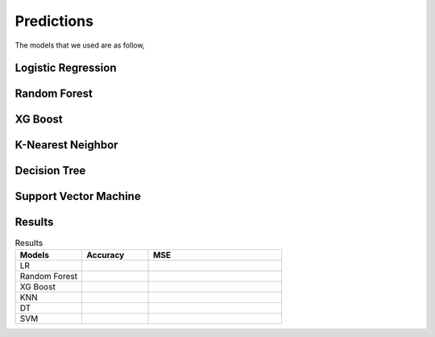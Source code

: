 Predictions
===========

The models that we used are as follow,

Logistic Regression
-------------------






Random Forest
-------------



XG Boost
--------



K-Nearest Neighbor
------------------



Decision Tree
-------------



Support Vector Machine
----------------------


Results
-------
.. list-table:: Results
   :widths: 25 25 50
   :header-rows: 1

   * - Models
     - Accuracy
     - MSE
   * - LR
     -
     - 
   * - Random Forest
     - 
     - 
   * - XG Boost
     -
     -
   * - KNN
     -
     -
   * - DT
     -
     -
   * - SVM
     -
     -
